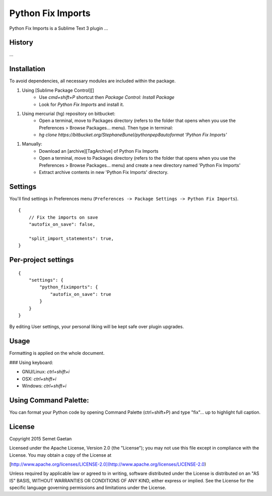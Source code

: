 
##################
Python Fix Imports
##################

Python Fix Imports is a Sublime Text 3 plugin ...

History
*******

...

Installation
************

To avoid dependencies, all necessary modules are included within the package.


1. Using [Sublime Package Control][]
    + Use `cmd+shift+P` shortcut then `Package Control: Install Package`
    + Look for `Python Fix Imports` and install it.


1. Using mercurial (hg) repository on bitbucket:
    + Open a terminal, move to Packages directory (refers to the folder that opens when you use the Preferences > Browse Packages… menu). Then type in terminal:
    + `hg clone https://bitbucket.org/StephaneBunel/pythonpep8autoformat 'Python Fix Imports'`


1. Manually:
    + Download an [archive][TagArchive]
      of Python Fix Imports
    + Open a terminal, move to Packages directory (refers to the folder that opens when you use the Preferences > Browse Packages… menu) and create a new directory named 'Python Fix Imports'
    + Extract archive contents in new 'Python Fix Imports' directory.

Settings
********

You'll find settings in Preferences menu (``Preferences -> Package Settings -> Python Fix Imports``).

::

    {
        // Fix the imports on save
        "autofix_on_save": false,

        "split_import_statements": true,
    }

Per-project settings
********************

::

    {
        "settings": {
            "python_fiximports": {
                "autofix_on_save": true
            }
        }
    }

By editing User settings, your personal liking will be kept safe over plugin upgrades.

Usage
*****

Formatting is applied on the whole document.

### Using keyboard:

- GNU/Linux: `ctrl+shift+i`
- OSX:       `ctrl+shift+i`
- Windows:   `ctrl+shift+i`

Using Command Palette:
**********************

You can format your Python code by opening Command Palette (ctrl+shift+P) and type "fix"... up to
highlight full caption.

License
*******

Copyright 2015 Semet Gaetan

Licensed under the Apache License, Version 2.0 (the "License");
you may not use this file except in compliance with the License.
You may obtain a copy of the License at

[http://www.apache.org/licenses/LICENSE-2.0](http://www.apache.org/licenses/LICENSE-2.0)

Unless required by applicable law or agreed to in writing, software
distributed under the License is distributed on an "AS IS" BASIS,
WITHOUT WARRANTIES OR CONDITIONS OF ANY KIND, either express or implied.
See the License for the specific language governing permissions and
limitations under the License.
